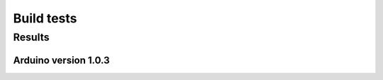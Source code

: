 Build tests
============

-----------
Results
-----------


Arduino version 1.0.3
----------------------

.. csv-table::
    :file: generated_build_test_1.0.3.csv
    :header-rows: 1

    
    